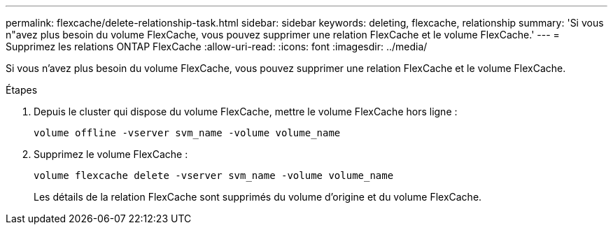 ---
permalink: flexcache/delete-relationship-task.html 
sidebar: sidebar 
keywords: deleting, flexcache, relationship 
summary: 'Si vous n"avez plus besoin du volume FlexCache, vous pouvez supprimer une relation FlexCache et le volume FlexCache.' 
---
= Supprimez les relations ONTAP FlexCache
:allow-uri-read: 
:icons: font
:imagesdir: ../media/


[role="lead"]
Si vous n'avez plus besoin du volume FlexCache, vous pouvez supprimer une relation FlexCache et le volume FlexCache.

.Étapes
. Depuis le cluster qui dispose du volume FlexCache, mettre le volume FlexCache hors ligne :
+
`volume offline -vserver svm_name -volume volume_name`

. Supprimez le volume FlexCache :
+
`volume flexcache delete -vserver svm_name -volume volume_name`

+
Les détails de la relation FlexCache sont supprimés du volume d'origine et du volume FlexCache.


